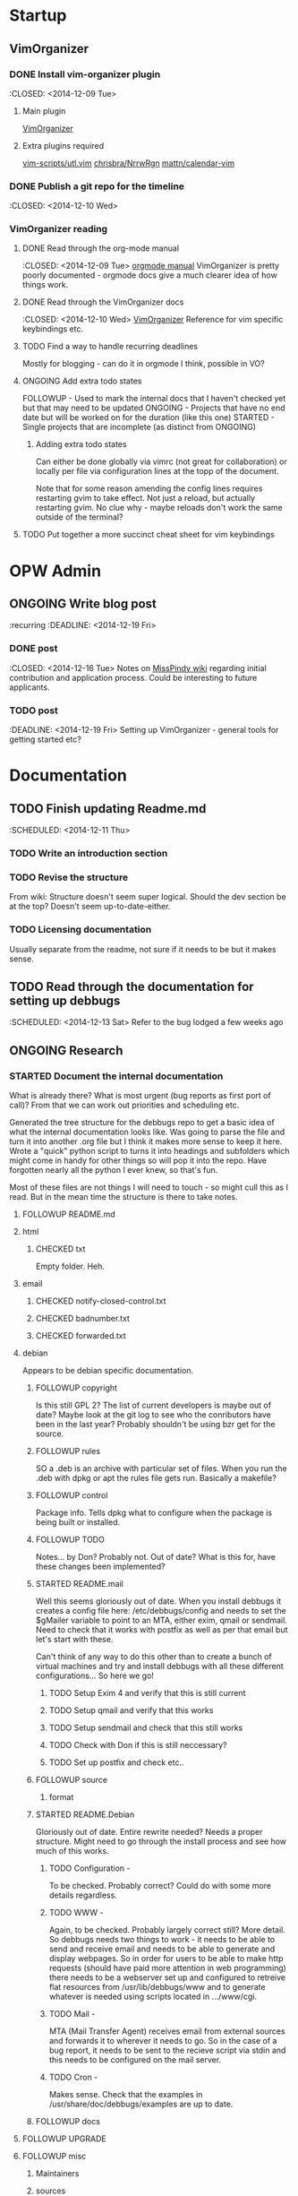 #+TODO: TODO STARTED | DONE FOLLOWUP CHECKED ONGOING 

* Startup
** VimOrganizer
*** DONE Install vim-organizer plugin
   :CLOSED: <2014-12-09 Tue>
**** Main plugin
    [[https://github.com/hsitz/VimOrganizer][VimOrganizer]]
**** Extra plugins required
   [[https://github.com/vim-scripts/utl.vim][vim-scripts/utl.vim]]
   [[https://github.com/chrisbra/NrrwRgn][chrisbra/NrrwRgn]]
   [[https://github.com/mattn/calendar-vim][mattn/calendar-vim]]
*** DONE Publish a git repo for the timeline
   :CLOSED: <2014-12-10 Wed>
*** VimOrganizer reading
**** DONE Read through the org-mode manual
    :CLOSED: <2014-12-09 Tue>
    [[http://orgmode.org/manual/index.html][orgmode manual]]
    VimOrganizer is pretty poorly documented - orgmode docs give a much 
    clearer idea of how things work.
**** DONE Read through the VimOrganizer docs
   :CLOSED: <2014-12-10 Wed>
   [[https://github.com/hsitz/VimOrganizer/blob/master/doc/vimorg.txt][VimOrganizer]]
   Reference for vim specific keybindings etc.
**** TODO Find a way to handle recurring deadlines
   Mostly for blogging - can do it in orgmode I think, possible in VO?
**** ONGOING Add extra todo states
    FOLLOWUP - Used to mark the internal docs that I haven't checked yet but that 
    may need to be updated
    ONGOING - Projects that have no end date but will be worked on for the 
    duration (like this one)
    STARTED - Single projects that are incomplete (as distinct from ONGOING)
***** Adding extra todo states
     Can either be done globally via vimrc (not great for collaboration) or 
     locally per file via configuration lines at the topp of the document.
     #+begin-src 
     #+TODO: TODO STARTED | DONE FOLLOWUP ONGOING
     #+end_src
     Note that for some reason amending the config lines requires restarting 
     gvim to take effect. Not just a reload, but actually restarting gvim. No 
     clue why - maybe reloads don't work the same outside of the terminal? 
**** TODO Put together a more succinct cheat sheet for vim keybindings
* OPW Admin
** ONGOING Write blog post
   :recurring
   :DEADLINE: <2014-12-19 Fri>
*** DONE post
    :CLOSED: <2014-12-16 Tue>
    Notes on [[https://misspindy.org/apocalypse/Notes][MissPindy wiki]] 
    regarding initial contribution and application process. Could be 
    interesting to future applicants.
*** TODO post
    :DEADLINE: <2014-12-19 Fri>
    Setting up VimOrganizer - general tools for getting started etc?
* Documentation
** TODO Finish updating Readme.md
   :SCHEDULED: <2014-12-11 Thu>
*** TODO Write an introduction section
*** TODO Revise the structure
    From wiki: Structure doesn't seem super logical. Should the dev section be
    at the top? Doesn't seem up-to-date-either. 
*** TODO Licensing documentation
    Usually separate from the readme, not sure if it needs to be but it makes 
    sense.
** TODO Read through the documentation for setting up debbugs
   :SCHEDULED: <2014-12-13 Sat>
   Refer to the bug lodged a few weeks ago
** ONGOING Research
*** STARTED Document the internal documentation
    What is already there? What is most urgent (bug reports as first port of 
    call)? From that we can work out priorities and scheduling etc.
    
    Generated the tree structure for the debbugs repo to get a basic idea of 
    what the internal documentation looks like. Was going to parse the file 
    and turn it into another .org file but I think it makes more sense to keep 
    it here.
    Wrote a "quick" python script to turns it into headings and subfolders which 
    might come in handy for other things so will pop it into the repo. Have 
    forgotten nearly all the python I ever knew, so that's fun. 
    
    Most of these files are not things I will need to touch - so might cull 
    this as I read. But in the mean time the structure is there to take notes.
**** FOLLOWUP README.md
**** html
***** CHECKED txt
      Empty folder. Heh.
**** email
***** CHECKED notify-closed-control.txt
***** CHECKED badnumber.txt
***** CHECKED forwarded.txt
**** debian
     Appears to be debian specific documentation. 
***** FOLLOWUP copyright
      Is this still GPL 2? The list of current developers is maybe out of 
      date? Maybe look at the git log to see who the conributors have been in 
      the last year?
      Probably shouldn't be using bzr get for the source.
***** FOLLOWUP rules
      SO a .deb is an archive with particular set of files. When you run the 
      .deb with dpkg or apt the rules file gets run. Basically a makefile?
***** FOLLOWUP control
      Package info. Tells dpkg what to configure when the package is being 
      built or installed. 
***** FOLLOWUP TODO
      Notes... by Don? Probably not. Out of date? What is this for, have these changes been 
      implemented?
***** STARTED README.mail
      Well this seems gloriously out of date.
      When you install debbugs it creates a config file here: 
      /etc/debbugs/config and needs to set the $gMailer variable to point to 
      an MTA, either exim, qmail or sendmail. Need to check that it works with 
      postfix as well as per that email but let's start with these.

      Can't think of any way to do this other than to create a bunch of 
      virtual machines and try and install debbugs with all these different 
      configurations... So here we go!

****** TODO Setup Exim 4 and verify that this is still current

****** TODO Setup qmail and verify that this works

****** TODO Setup sendmail and check that this still works

****** TODO Check with Don if this is still neccessary?
****** TODO Set up postfix and check etc..
***** FOLLOWUP source
****** format
***** STARTED README.Debian
      Gloriously out 
      of date. Entire rewrite needed? Needs a proper structure. Might need to 
      go through the install process and see how much of this works.
****** TODO Configuration -
        To be checked. Probably correct? Could do with some more details 
        regardless.
****** TODO WWW - 
        Again, to be checked. Probably largely correct still? More detail.
        So debbugs needs two things to work - it needs to be able to send and 
        receive email and needs to be able to generate and display webpages. So 
        in order for users to be able to make http requests (should have paid 
        more attention in web programming) there needs to be a webserver set up 
        and configured to retreive flat resources from /usr/lib/debbugs/www and 
        to generate whatever is needed using scripts located in .../www/cgi. 
****** TODO Mail - 
        MTA (Mail Transfer Agent) receives email from external sources and 
        forwards it to wherever it needs to go. So in the case of a bug report, 
        it needs to be sent to the recieve script via stdin and this needs to be 
        configured on the mail server.
****** TODO Cron - 
      Makes sense. Check that the examples in /usr/share/doc/debbugs/examples 
      are up to date.

***** FOLLOWUP docs
**** FOLLOWUP UPGRADE
**** FOLLOWUP misc
***** Maintainers
***** sources
***** crontab.in
***** pseudo-packages.description
***** nextnumber
***** Maintainers.override
***** updateseqs
****** FOLLOWUP versions
       Double check these
******* debbugs-makeversions
******* versions_time_cleanup
******* rebuild-debinfo
******* update-mldbm
******* update-versions
******* test-versions.pl
******* queue-debinfo
******* queue-versions
******* merge-one-version
******* merge-versions.pl
******* dump_db.pl
******* update-packages
******* build-mldbm.pl
******* merge-one-debinfo
****** postpa
******* 20impbugs
******* 20impbugs-versioned
******* 10mirrors
******* 22oldbugs
******* 21bugclosers
****** misc
******* bugspam.cgi
******* split_index.pl
**** FOLLOWUP future_directions

